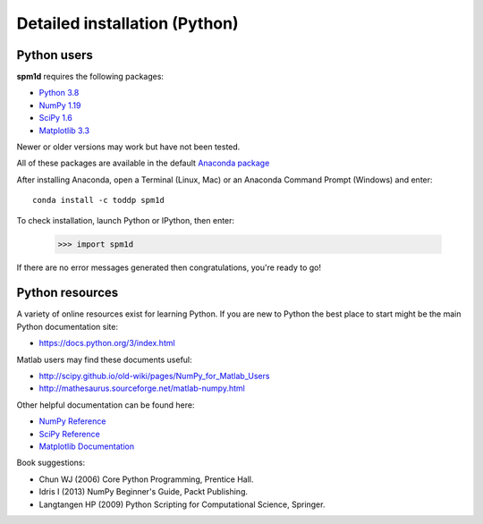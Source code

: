 
.. _label-InstallationPython:

Detailed installation (Python)
=====================================



Python users
________________

**spm1d** requires the following packages:

* `Python 3.8 <http://www.python.org>`_
* `NumPy 1.19 <http://numpy.org>`_
* `SciPy 1.6 <http://scipy.org>`_
* `Matplotlib 3.3 <http://matplotlib.org>`_

Newer or older versions may work but have not been tested.

All of these packages are available in the default `Anaconda package <https://www.anaconda.com/products/individual>`_

After installing Anaconda, open a Terminal (Linux, Mac) or an Anaconda Command Prompt (Windows) and enter::

	conda install -c toddp spm1d

To check installation, launch Python or IPython, then enter:

	>>> import spm1d

If there are no error messages generated then congratulations, you're ready to go!





.. New to Python?
..
.. Python is a free-and-open-source object-oriented programming language.
..
.. To install Python we highly recommend `Anaconda
 .. <https://www.anaconda.com/products/individual>`_.
..
.. **Anaconda** contains all of the libraries you will need to get started with **spm1d**.
..
.. Enthought also offers a free (as in beer) academic license for users who may want additional functionality.
..
.. After Canopy is installed, open a Terminal (Linux, Mac) or a Command Prompt (Windows) and enter::
..
.. 	easy_install spm1d
..
.. After that command finishes running, launch an interactive Python session by entering::
..
.. 	ipython
..
.. To check installation enter the following command at the Python command prompt:
..
.. 	>>> import spm1d
..
..
.. If there are no error messages generated then congratulations, you're ready to go!



.. .. warning:: The **spm1d** team can only offer direct support for Enthought Canopy.
..
	.. If you have issues with other distributions (e.g. Spyder, PythonXY) we would be pleased to receive your comments at **spm1d**'s `github site <https://github.com/0todd0000/spm1d/>`_ , but we can't guarantee fixes.








Python resources
________________

A variety of online resources exist for learning Python.
If you are new to Python the best place to start might be the main Python documentation site:

* https://docs.python.org/3/index.html

Matlab users may find these documents useful:

* http://scipy.github.io/old-wiki/pages/NumPy_for_Matlab_Users
* http://mathesaurus.sourceforge.net/matlab-numpy.html

Other helpful documentation can be found here:

* `NumPy Reference <https://numpy.org/doc/stable/reference/>`_
* `SciPy Reference <https://docs.scipy.org/doc/scipy/reference/>`_
* `Matplotlib Documentation <https://matplotlib.org>`_


Book suggestions:

* Chun WJ (2006) Core Python Programming, Prentice Hall.
* Idris I (2013) NumPy Beginner's Guide, Packt Publishing.
* Langtangen HP (2009) Python Scripting for Computational Science, Springer.



